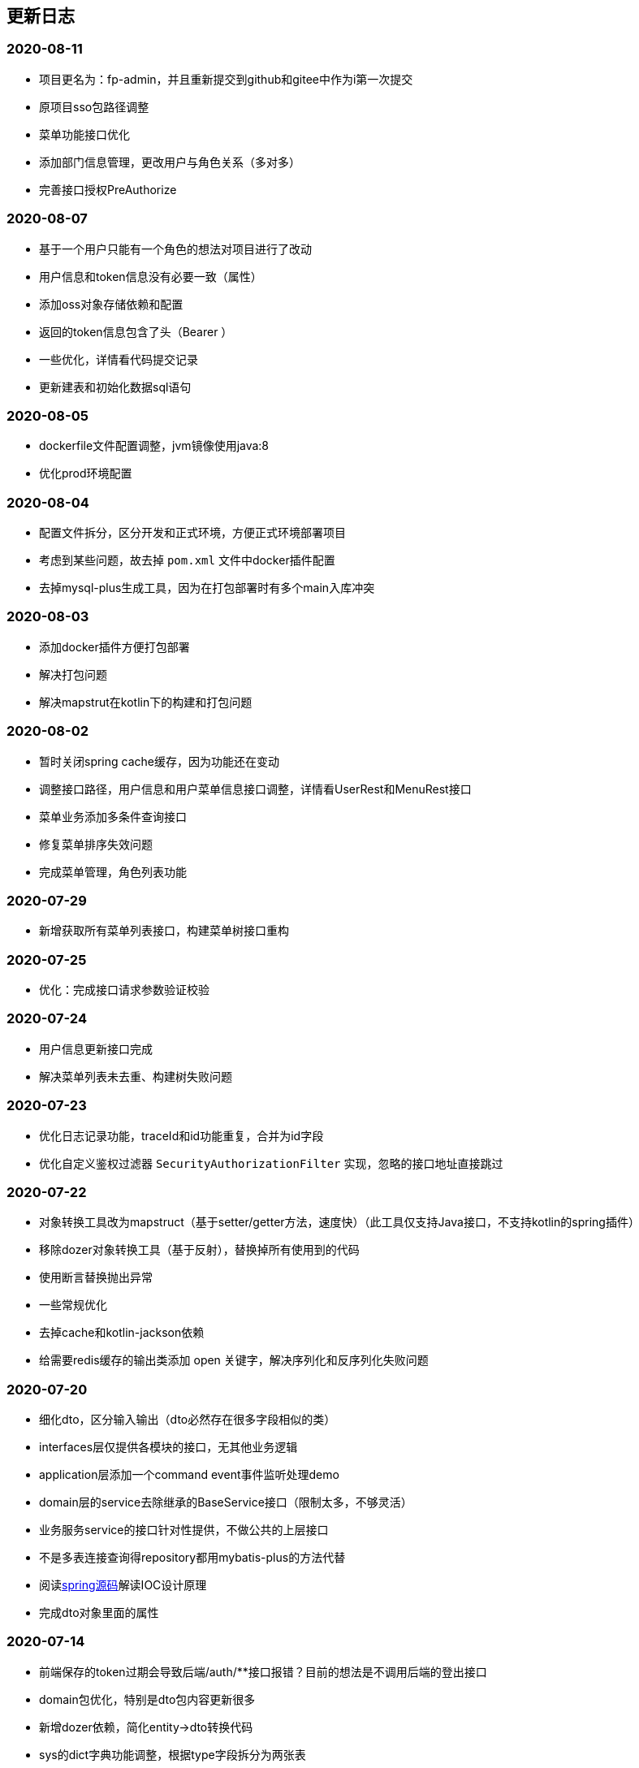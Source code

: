 == 更新日志
=== 2020-08-11
* 项目更名为：fp-admin，并且重新提交到github和gitee中作为i第一次提交
* 原项目sso包路径调整
* 菜单功能接口优化
* 添加部门信息管理，更改用户与角色关系（多对多）
* 完善接口授权PreAuthorize

=== 2020-08-07
* 基于一个用户只能有一个角色的想法对项目进行了改动
* 用户信息和token信息没有必要一致（属性）
* 添加oss对象存储依赖和配置
* 返回的token信息包含了头（Bearer ）
* 一些优化，详情看代码提交记录
* 更新建表和初始化数据sql语句

=== 2020-08-05
* dockerfile文件配置调整，jvm镜像使用java:8
* 优化prod环境配置

=== 2020-08-04
* 配置文件拆分，区分开发和正式环境，方便正式环境部署项目
* 考虑到某些问题，故去掉 `pom.xml` 文件中docker插件配置
* 去掉mysql-plus生成工具，因为在打包部署时有多个main入库冲突

=== 2020-08-03
* 添加docker插件方便打包部署
* 解决打包问题
* 解决mapstrut在kotlin下的构建和打包问题

=== 2020-08-02
* 暂时关闭spring cache缓存，因为功能还在变动
* 调整接口路径，用户信息和用户菜单信息接口调整，详情看UserRest和MenuRest接口
* 菜单业务添加多条件查询接口
* 修复菜单排序失效问题
* 完成菜单管理，角色列表功能

=== 2020-07-29
* 新增获取所有菜单列表接口，构建菜单树接口重构

=== 2020-07-25
* 优化：完成接口请求参数验证校验

=== 2020-07-24
* 用户信息更新接口完成
* 解决菜单列表未去重、构建树失败问题

=== 2020-07-23
* 优化日志记录功能，traceId和id功能重复，合并为id字段
* 优化自定义鉴权过滤器 `SecurityAuthorizationFilter` 实现，忽略的接口地址直接跳过

=== 2020-07-22
* 对象转换工具改为mapstruct（基于setter/getter方法，速度快）（此工具仅支持Java接口，不支持kotlin的spring插件）
* 移除dozer对象转换工具（基于反射），替换掉所有使用到的代码
* 使用断言替换抛出异常
* 一些常规优化
* 去掉cache和kotlin-jackson依赖
* 给需要redis缓存的输出类添加 open 关键字，解决序列化和反序列化失败问题

=== 2020-07-20
* 细化dto，区分输入输出（dto必然存在很多字段相似的类）
* interfaces层仅提供各模块的接口，无其他业务逻辑
* application层添加一个command event事件监听处理demo
* domain层的service去除继承的BaseService接口（限制太多，不够灵活）
* 业务服务service的接口针对性提供，不做公共的上层接口
* 不是多表连接查询得repository都用mybatis-plus的方法代替
* 阅读link:https://www.cnblogs.com/ITtangtang/p/3978349.html[spring源码]解读IOC设计原理
* 完成dto对象里面的属性

=== 2020-07-14
* 前端保存的token过期会导致后端/auth/**接口报错？目前的想法是不调用后端的登出接口
* domain包优化，特别是dto包内容更新很多
* 新增dozer依赖，简化entity->dto转换代码
* sys的dict字典功能调整，根据type字段拆分为两张表
* 完善事务注解，缓存注解和BaseService的方法实现
* 接口待完善

=== 2020-07-10
* 分页功能优化

=== 2020-07-08
* 图片验证码使用hutool提供的工具
* md5等加解密工具使用hutool提供
* 更改图形验证码和密码生成方式

=== 2020-07-01
* 添加用户、角色、菜单单元测试
* 部分代码优化

=== 2020-06-30
* 测试发现：数据量少的时候不建议使用缓存，用了缓存响应速度明显变慢了
* 添加字典service相关单元测试
* 添加日志service单元测试
* 优化findPage分页方法中likeRight的使用

=== 2020-06-29
* 登录用户信息调整，密码可以根据传递的参数是否保密
* 完善重置密码机制，重置时可以选择随机密码和固定的默认密码（随机密码会返回给用户，并且仅提示一次）
* 菜单列表接口调整，调整到auth路径下，登录成功后调用
* 统一序列化号，方便管理
* 完善了menu repository的单元测试

=== 2020-06-24
* 引入自定义的`fpwag-boot-starter-parent`进行依赖管理
* 调整项目依赖包：去掉一些重复的配置定义，包括如下几个功能（swagger，logging日志，统一异常处理，统一接口返回处理，mybatis plus和redis配置）
* 修复依赖引入导致的包错误
* 优化项目包路径，考虑利用领域驱动设计（DDD）实现
* 数据库脚本更新，主要包括编码（utf8 -> utf8mb4）和 表`sys_log`字段调整
* 文档书写插件变更为`adoc`
* 缓存功能重构，security功能调整
* 统一项目的序列化号，方便管理
* security安全认证、登录重构，授权相关接口优化
* 菜单服务相关接口优化调整，去除一些不必要的方法
* 项目DDD各模块依赖关系调整（interfaces -> application -> domain -> infrastructure）
* vo包表示视图层输出对象，dto则是视图层输入对象，在domain的service中完成互相转换
* 完善kotlin单元测试（待办）
* 完成登录认证逻辑

=== 2020-05-28
* pom依赖重新调整
* 更改mysql、redis链接属性配置
* kotlin-maven构建依赖转为spring，弃用kapt插件，源码路径仅kotlin有效，Java弃用
* spring-boot依赖升级为`2.3.0.RELEASE`, mybatis-plus升级为`3.3.1`
* swagger依赖升级为`2.9.2`
* 添加hutool工具依赖，版本号为`5.3.5`
* web容器弃用tomcat，使用性能更好的undertow
* 弃用fastjson工具，json相关仅使用jackson，涉及到kotlin的data类转换时可以适当使用Gson
* 项目包调整、重构和优化

=== 2019-04-29
* 优化 查询时返回结果为null时忽略
* spring-boot 升级到`2.1.3.RELEASE`, mybatis-plus升级到`3.1.1`
* 删除`ResponseDto`类的使用，不确定该类的优势
* 完善认证中心，尝试添加session共享、实现单点登录功能
* 完成swagger2 接口文档功能，[本地访问地址](http://localhost:8899/swagger-ui.html)

=== 2019-01-12
* 字典功能完成

=== 2019-01-04
* 角色授权成功，缓存问题解决
* 修复菜单树构建bug，一些其他的bug
* 角色管理完成，菜单管理功能部分完成
* 分配权限待完成，构建菜单树问题（树结构不完整）待解决

=== 2018-12-07
* 修复已知bug
* 用户信息管理功能完成
* 角色管理接口完成、菜单管理接口完成
* 菜单树和角色赋权功能待实现

=== 2018-12-03
* 修复redis缓存问题
* 修复菜单相关问题

=== 2018-12-02
* redis缓存功能完成，把用户等不常修改信息放在缓存中

=== 2018-12-01
* 修复登录成功获取不到用户信息问题
* 修改token保存数据为用户账号

=== 2018-11-30
* 修改登录登出bug，自定义登出处理器
* 剔除redis缓存AOP配置，保留一个配置文件

=== 2018-11-22
* redis缓存功能待实现，获取权限正在实现中

=== 2018-11-13
* jwt token登录和鉴权完成

=== 2018-11-07
* 添加mybatis plus插件，修改代码实现方式
* 目前该插件有如下问题未解决：字段自动填充失败；逻辑删除无效（junit测试）
